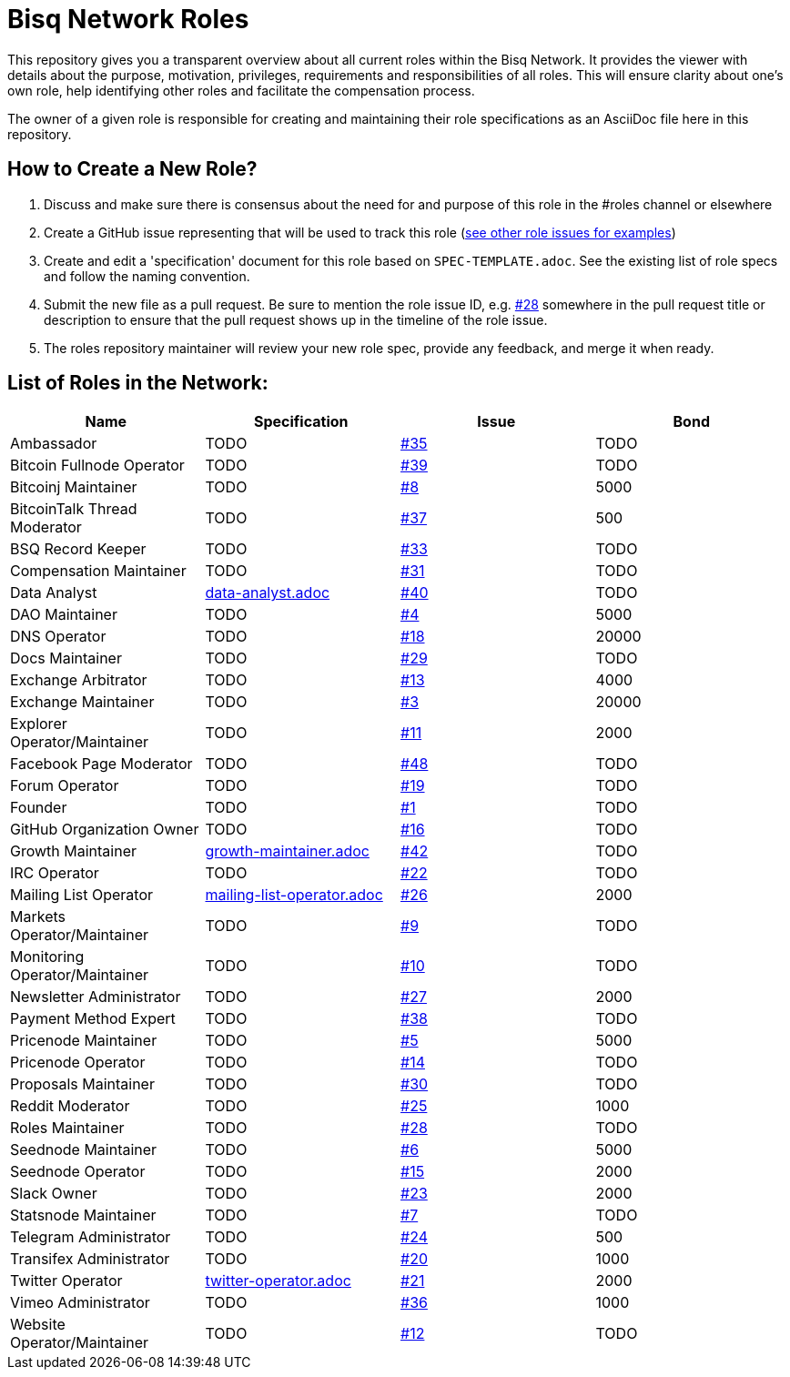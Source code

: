 = Bisq Network Roles

This repository gives you a transparent overview about all current roles within the Bisq Network. It provides the viewer with details about the purpose, motivation, privileges, requirements and responsibilities of all roles. This will ensure clarity about one's own role, help identifying other roles and facilitate the compensation process.

The owner of a given role is responsible for creating and maintaining their role specifications as an AsciiDoc file here in this repository.

== How to Create a New Role?

1. Discuss and make sure there is consensus about the need for and purpose of this role in the #roles channel or elsewhere
1. Create a GitHub issue representing that will be used to track this role (https://github.com/bisq-network/roles/issues[see other role issues for examples])
1. Create and edit a 'specification' document for this role based on `SPEC-TEMPLATE.adoc`. See the existing list of role specs and follow the naming convention.
1. Submit the new file as a pull request. Be sure to mention the role issue ID, e.g. https://github.com/bisq-network/roles/issues/28[#28] somewhere in the pull request title or description to ensure that the pull request shows up in the timeline of the role issue.
1. The roles repository maintainer will review your new role spec, provide any feedback, and merge it when ready.


== List of Roles in the Network:

|===
|Name |Specification |Issue |Bond

|Ambassador
|TODO
|https://github.com/bisq-network/roles/issues/35[#35]
|TODO

|Bitcoin Fullnode Operator
|TODO
|https://github.com/bisq-network/roles/issues/39[#39]
|TODO

|Bitcoinj Maintainer
|TODO
|https://github.com/bisq-network/roles/issues/8[#8]
|5000

|BitcoinTalk Thread Moderator
|TODO
|https://github.com/bisq-network/roles/issues/37[#37]
|500

|BSQ Record Keeper
|TODO
|https://github.com/bisq-network/roles/issues/33[#33]
|TODO

|Compensation Maintainer
|TODO
|https://github.com/bisq-network/roles/issues/31[#31]
|TODO

|Data Analyst
|https://github.com/bisq-network/roles/blob/master/data-analyst.adoc[data-analyst.adoc]
|https://github.com/bisq-network/roles/issues/40[#40]
|TODO

|DAO Maintainer
|TODO
|https://github.com/bisq-network/roles/issues/4[#4]
|5000

|DNS Operator
|TODO
|https://github.com/bisq-network/roles/issues/18[#18]
|20000

|Docs Maintainer
|TODO
|https://github.com/bisq-network/roles/issues/29[#29]
|TODO

|Exchange Arbitrator
|TODO
|https://github.com/bisq-network/roles/issues/13[#13]
|4000

|Exchange Maintainer
|TODO
|https://github.com/bisq-network/roles/issues/3[#3]
|20000

|Explorer Operator/Maintainer
|TODO
|https://github.com/bisq-network/roles/issues/11[#11]
|2000

|Facebook Page Moderator
|TODO
|https://github.com/bisq-network/roles/issues/48[#48]
|TODO

|Forum Operator
|TODO
|https://github.com/bisq-network/roles/issues/19[#19]
|TODO

|Founder
|TODO
|https://github.com/bisq-network/roles/issues/1[#1]
|TODO

|GitHub Organization Owner
|TODO
|https://github.com/bisq-network/roles/issues/16[#16]
|TODO

|Growth Maintainer
|https://github.com/bisq-network/roles/blob/master/growth-maintainer.adoc[growth-maintainer.adoc]
|https://github.com/bisq-network/roles/issues/42[#42]
|TODO

|IRC Operator
|TODO
|https://github.com/bisq-network/roles/issues/22[#22]
|TODO

|Mailing List Operator
|https://github.com/bisq-network/roles/blob/master/mailing-list-operator.adoc[mailing-list-operator.adoc]
|https://github.com/bisq-network/roles/issues/27[#26]
|2000

|Markets Operator/Maintainer
|TODO
|https://github.com/bisq-network/roles/issues/9[#9]
|TODO

|Monitoring Operator/Maintainer
|TODO
|https://github.com/bisq-network/roles/issues/10[#10]
|TODO

|Newsletter Administrator
|TODO
|https://github.com/bisq-network/roles/issues/27[#27]
|2000

|Payment Method Expert
|TODO
|https://github.com/bisq-network/roles/issues/38[#38]
|TODO

|Pricenode Maintainer
|TODO
|https://github.com/bisq-network/roles/issues/5[#5]
|5000

|Pricenode Operator
|TODO
|https://github.com/bisq-network/roles/issues/14[#14]
|TODO

|Proposals Maintainer
|TODO
|https://github.com/bisq-network/roles/issues/30[#30]
|TODO

|Reddit Moderator
|TODO
|https://github.com/bisq-network/roles/issues/25[#25]
|1000

|Roles Maintainer
|TODO
|https://github.com/bisq-network/roles/issues/28[#28]
|TODO

|Seednode Maintainer
|TODO
|https://github.com/bisq-network/roles/issues/6[#6]
|5000

|Seednode Operator
|TODO
|https://github.com/bisq-network/roles/issues/15[#15]
|2000

|Slack Owner
|TODO
|https://github.com/bisq-network/roles/issues/23[#23]
|2000

|Statsnode Maintainer
|TODO
|https://github.com/bisq-network/roles/issues/7[#7]
|TODO

|Telegram Administrator
|TODO
|https://github.com/bisq-network/roles/issues/24[#24]
|500

|Transifex Administrator
|TODO
|https://github.com/bisq-network/roles/issues/20[#20]
|1000

|Twitter Operator
|https://github.com/bisq-network/roles/blob/master/twitter-operator.adoc[twitter-operator.adoc]
|https://github.com/bisq-network/roles/issues/21[#21]
|2000

|Vimeo Administrator
|TODO
|https://github.com/bisq-network/roles/issues/36[#36]
|1000

|Website Operator/Maintainer
|TODO
|https://github.com/bisq-network/roles/issues/12[#12]
|TODO

|===
